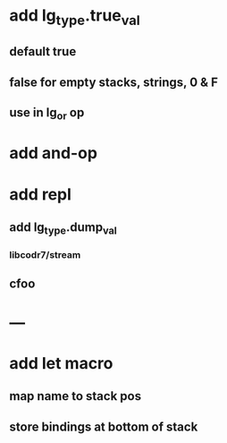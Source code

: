 * add lg_type.true_val
** default true
** false for empty stacks, strings, 0 & F
** use in lg_or op
* add and-op
* add repl
** add lg_type.dump_val
*** libcodr7/stream
** cfoo
* ---
* add let macro
** map name to stack pos
** store bindings at bottom of stack
